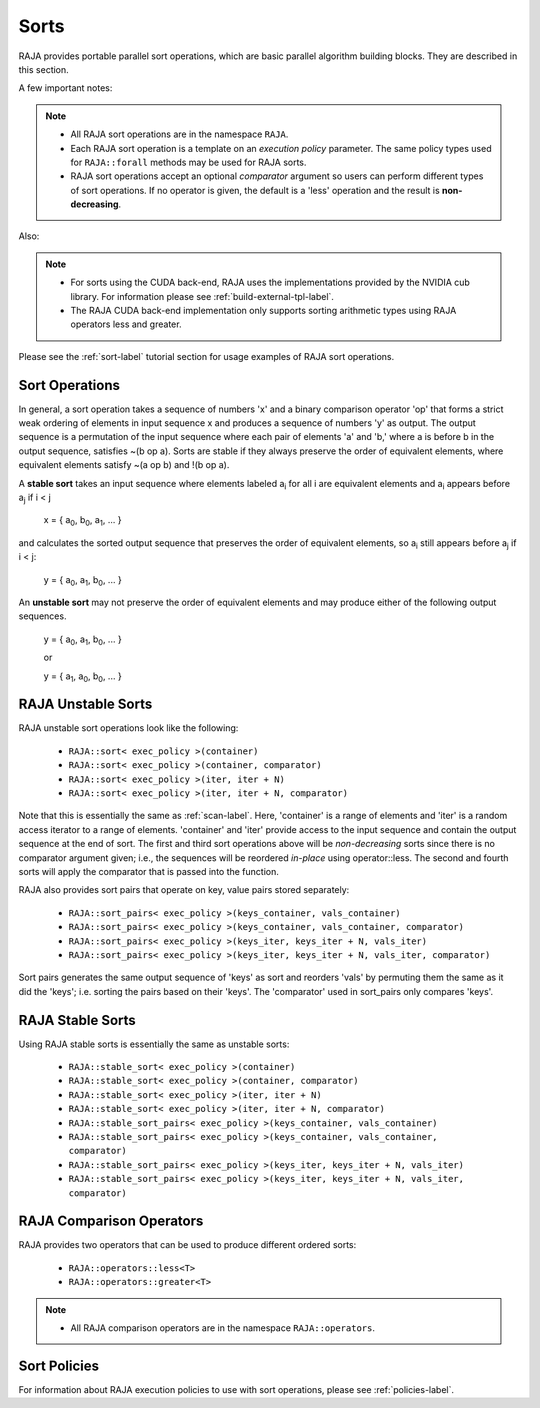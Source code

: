 .. ##
.. ## Copyright (c) 2016-20, Lawrence Livermore National Security, LLC
.. ## and other RAJA project contributors. See the RAJA/COPYRIGHT file
.. ## for details.
.. ##
.. ## SPDX-License-Identifier: (BSD-3-Clause)
.. ##

.. _sort-label:

================
Sorts
================

RAJA provides portable parallel sort operations, which are basic
parallel algorithm building blocks. They are described in this section.

A few important notes:

.. note:: * All RAJA sort operations are in the namespace ``RAJA``.
          * Each RAJA sort operation is a template on an *execution policy*
            parameter. The same policy types used for ``RAJA::forall`` methods
            may be used for RAJA sorts.
          * RAJA sort operations accept an optional *comparator* argument so
            users can perform different types of sort operations. If
            no operator is given, the default is a 'less' operation and
            the result is **non-decreasing**.

Also:

.. note:: * For sorts using the CUDA back-end, RAJA uses the implementations
            provided by the NVIDIA cub library. For information please see
            :ref:`build-external-tpl-label`.
          * The RAJA CUDA back-end implementation only supports sorting
            arithmetic types using RAJA operators less and greater.

Please see the :ref:`sort-label` tutorial section for usage examples of RAJA
sort operations.

-----------------
Sort Operations
-----------------

In general, a sort operation takes a sequence of numbers 'x' and a binary
comparison operator 'op' that forms a strict weak ordering of elements in input
sequence x and produces a sequence of numbers 'y' as output. The output sequence
is a permutation of the input sequence where each pair of elements 'a' and 'b,'
where a is before b in the output sequence, satisfies ~(b op a).
Sorts are stable if they always preserve the order of equivalent elements,
where equivalent elements satisfy ~(a op b) and !(b op a).

A **stable sort** takes an input sequence where elements labeled a\ :sub:`i`
for all i are equivalent elements and a\ :sub:`i` appears before a\ :sub:`j` if
i < j

   x = { a\ :sub:`0`\, b\ :sub:`0`\, a\ :sub:`1`\, ... }

and calculates the sorted output sequence that preserves the order of equivalent
elements, so a\ :sub:`i` still appears before a\ :sub:`j` if i < j:

   y = { a\ :sub:`0`\, a\ :sub:`1`\, b\ :sub:`0`\, ... }

An **unstable sort** may not preserve the order of equivalent elements and
may produce either of the following output sequences.

   y = { a\ :sub:`0`\, a\ :sub:`1`\, b\ :sub:`0`\, ... }

   or

   y = { a\ :sub:`1`\, a\ :sub:`0`\, b\ :sub:`0`\, ... }

---------------------
RAJA Unstable Sorts
---------------------

RAJA unstable sort operations look like the following:

 * ``RAJA::sort< exec_policy >(container)``
 * ``RAJA::sort< exec_policy >(container, comparator)``
 * ``RAJA::sort< exec_policy >(iter, iter + N)``
 * ``RAJA::sort< exec_policy >(iter, iter + N, comparator)``

Note that this is essentially the same as :ref:`scan-label`.
Here, 'container' is a range of elements and 'iter' is a random access
iterator to a range of elements. 'container' and 'iter' provide access to the
input sequence and contain the output sequence at the end of sort. The first
and third sort operations above will be *non-decreasing* sorts since there is
no comparator argument given; i.e., the sequences will be reordered *in-place*
using operator::less. The second and fourth sorts will apply the comparator
that is passed into the function.

RAJA also provides sort pairs that operate on key, value pairs stored
separately:

 * ``RAJA::sort_pairs< exec_policy >(keys_container, vals_container)``
 * ``RAJA::sort_pairs< exec_policy >(keys_container, vals_container, comparator)``
 * ``RAJA::sort_pairs< exec_policy >(keys_iter, keys_iter + N, vals_iter)``
 * ``RAJA::sort_pairs< exec_policy >(keys_iter, keys_iter + N, vals_iter, comparator)``

Sort pairs generates the same output sequence of 'keys' as sort and reorders
'vals' by permuting them the same as it did the 'keys'; i.e. sorting
the pairs based on their 'keys'. The 'comparator' used in sort_pairs only
compares 'keys'.

---------------------
RAJA Stable Sorts
---------------------

Using RAJA stable sorts is essentially the same as unstable sorts:

 * ``RAJA::stable_sort< exec_policy >(container)``
 * ``RAJA::stable_sort< exec_policy >(container, comparator)``
 * ``RAJA::stable_sort< exec_policy >(iter, iter + N)``
 * ``RAJA::stable_sort< exec_policy >(iter, iter + N, comparator)``

 * ``RAJA::stable_sort_pairs< exec_policy >(keys_container, vals_container)``
 * ``RAJA::stable_sort_pairs< exec_policy >(keys_container, vals_container, comparator)``
 * ``RAJA::stable_sort_pairs< exec_policy >(keys_iter, keys_iter + N, vals_iter)``
 * ``RAJA::stable_sort_pairs< exec_policy >(keys_iter, keys_iter + N, vals_iter, comparator)``

.. _sortops-label:

--------------------
RAJA Comparison Operators
--------------------

RAJA provides two operators that can be used to produce different ordered sorts:

  * ``RAJA::operators::less<T>``
  * ``RAJA::operators::greater<T>``

.. note:: * All RAJA comparison operators are in the namespace ``RAJA::operators``.

-------------------
Sort Policies
-------------------

For information about RAJA execution policies to use with sort operations,
please see :ref:`policies-label`.


